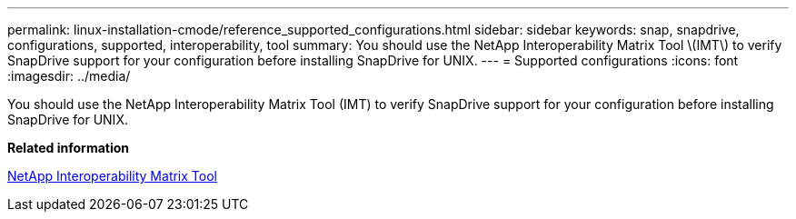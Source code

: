 ---
permalink: linux-installation-cmode/reference_supported_configurations.html
sidebar: sidebar
keywords: snap, snapdrive, configurations, supported, interoperability, tool
summary: You should use the NetApp Interoperability Matrix Tool \(IMT\) to verify SnapDrive support for your configuration before installing SnapDrive for UNIX.
---
= Supported configurations
:icons: font
:imagesdir: ../media/

[.lead]
You should use the NetApp Interoperability Matrix Tool (IMT) to verify SnapDrive support for your configuration before installing SnapDrive for UNIX.

*Related information*

http://mysupport.netapp.com/matrix[NetApp Interoperability Matrix Tool]
